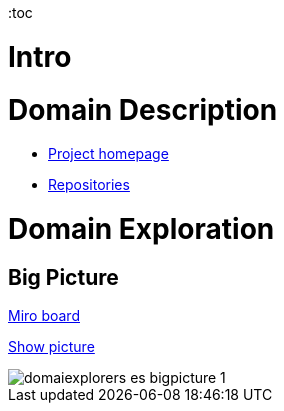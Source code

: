 :toc

= Intro
//TBD


= Domain Description
* https://explorers.bettersoftwaredesign.pl/[Project homepage]
* https://explorers.bettersoftwaredesign.pl/repositories.html[Repositories]

= Domain Exploration

== Big Picture

https://miro.com/app/board/o9J_lV31ycs=/[Miro board]

https://github.com/mwwojcik/mw-domainexplorers/blob/master/domain/img/domaiexplorers-es-bigpicture-1.jpg[Show picture,target=_blank]

image::domain/img/domaiexplorers-es-bigpicture-1.jpg[]

